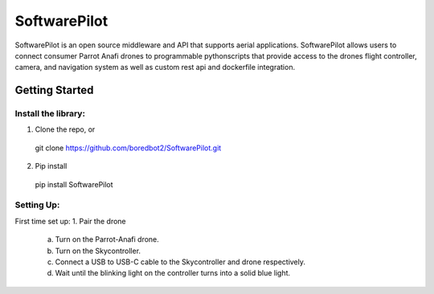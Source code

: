 SoftwarePilot
=============
SoftwarePilot is an open source middleware and API that supports aerial applications. SoftwarePilot allows users to connect consumer Parrot Anafi drones to programmable pythonscripts that provide access to the drones flight controller, camera, and navigation system as well as custom rest api and dockerfile integration.


Getting Started
---------------
Install the library:
~~~~~~~~~~~~~~~~~~~~
1. Clone the repo, or
  git clone https://github.com/boredbot2/SoftwarePilot.git
2. Pip install
  pip install SoftwarePilot

Setting Up:
~~~~~~~~~~~
First time set up:
1. Pair the drone
  a. Turn on the Parrot-Anafi drone.
  b. Turn on the Skycontroller.
  c. Connect a USB to USB-C cable to the Skycontroller and drone respectively.
  d. Wait until the blinking light on the controller turns into a solid blue light.
